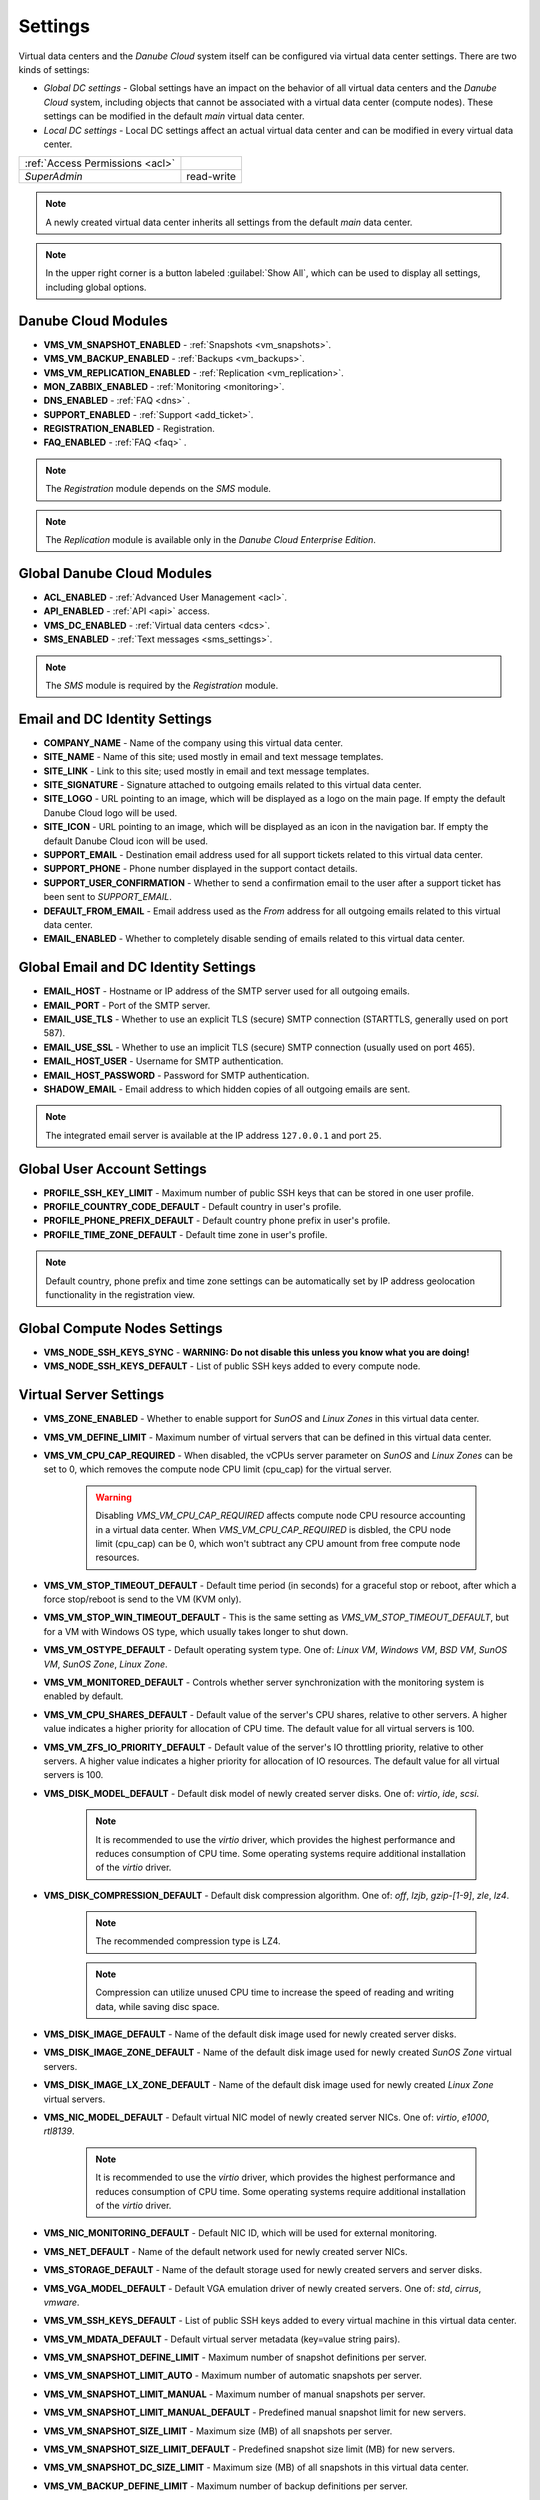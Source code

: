 .. _dc_settings:

Settings
########

Virtual data centers and the *Danube Cloud* system itself can be configured via virtual data center settings. There are two kinds of settings:

* *Global DC settings* - Global settings have an impact on the behavior of all virtual data centers and the *Danube Cloud* system, including objects that cannot be associated with a virtual data center (compute nodes). These settings can be modified in the default *main* virtual data center.
* *Local DC settings* - Local DC settings affect an actual virtual data center and can be modified in every virtual data center.

=============================== ================
:ref:`Access Permissions <acl>`
------------------------------- ----------------
*SuperAdmin*                    read-write
=============================== ================

.. note:: A newly created virtual data center inherits all settings from the default *main* data center.

.. note:: In the upper right corner is a button labeled :guilabel:`Show All`, which can be used to display all settings, including global options.


.. _dc_modules:

Danube Cloud Modules
====================

.. image:: img/settings_modules.png

* **VMS_VM_SNAPSHOT_ENABLED** - :ref:`Snapshots <vm_snapshots>`.
* **VMS_VM_BACKUP_ENABLED** - :ref:`Backups <vm_backups>`.
* **VMS_VM_REPLICATION_ENABLED** - :ref:`Replication <vm_replication>`.
* **MON_ZABBIX_ENABLED** - :ref:`Monitoring <monitoring>`.
* **DNS_ENABLED** - :ref:`FAQ <dns>` .
* **SUPPORT_ENABLED** - :ref:`Support <add_ticket>`.
* **REGISTRATION_ENABLED** - Registration.
* **FAQ_ENABLED** - :ref:`FAQ <faq>` .

.. note:: The *Registration* module depends on the *SMS* module.

.. note:: The *Replication* module is available only in the *Danube Cloud Enterprise Edition*.


Global Danube Cloud Modules
===========================

.. image:: img/setting_modules_global.png

* **ACL_ENABLED** - :ref:`Advanced User Management <acl>`.
* **API_ENABLED** - :ref:`API <api>` access.
* **VMS_DC_ENABLED** - :ref:`Virtual data centers <dcs>`.
* **SMS_ENABLED** - :ref:`Text messages <sms_settings>`.

.. note:: The *SMS* module is required by the *Registration* module.


Email and DC Identity Settings
==============================

.. image:: img/settings_email.png

* **COMPANY_NAME** - Name of the company using this virtual data center.
* **SITE_NAME** - Name of this site; used mostly in email and text message templates.
* **SITE_LINK** - Link to this site; used mostly in email and text message templates.
* **SITE_SIGNATURE** - Signature attached to outgoing emails related to this virtual data center.
* **SITE_LOGO** - URL pointing to an image, which will be displayed as a logo on the main page. If empty the default Danube Cloud logo will be used.
* **SITE_ICON** - URL pointing to an image, which will be displayed as an icon in the navigation bar. If empty the default Danube Cloud icon will be used.
* **SUPPORT_EMAIL** - Destination email address used for all support tickets related to this virtual data center.
* **SUPPORT_PHONE** - Phone number displayed in the support contact details.
* **SUPPORT_USER_CONFIRMATION** - Whether to send a confirmation email to the user after a support ticket has been sent to *SUPPORT_EMAIL*.
* **DEFAULT_FROM_EMAIL** - Email address used as the *From* address for all outgoing emails related to this virtual data center.
* **EMAIL_ENABLED** - Whether to completely disable sending of emails related to this virtual data center.


Global Email and DC Identity Settings
=====================================

.. image:: img/settings_email_global.png

* **EMAIL_HOST** - Hostname or IP address of the SMTP server used for all outgoing emails.
* **EMAIL_PORT** - Port of the SMTP server.
* **EMAIL_USE_TLS** - Whether to use an explicit TLS (secure) SMTP connection (STARTTLS, generally used on port 587).
* **EMAIL_USE_SSL** - Whether to use an implicit TLS (secure) SMTP connection (usually used on port 465).
* **EMAIL_HOST_USER** - Username for SMTP authentication.
* **EMAIL_HOST_PASSWORD** - Password for SMTP authentication.
* **SHADOW_EMAIL** - Email address to which hidden copies of all outgoing emails are sent.

.. note:: The integrated email server is available at the IP address ``127.0.0.1`` and port ``25``.


Global User Account Settings
============================

.. image:: img/settings_account_global.png

* **PROFILE_SSH_KEY_LIMIT** - Maximum number of public SSH keys that can be stored in one user profile.
* **PROFILE_COUNTRY_CODE_DEFAULT** - Default country in user's profile.
* **PROFILE_PHONE_PREFIX_DEFAULT** - Default country phone prefix in user's profile.
* **PROFILE_TIME_ZONE_DEFAULT** - Default time zone in user's profile.

.. note:: Default country, phone prefix and time zone settings can be automatically set by IP address geolocation functionality in the registration view.


Global Compute Nodes Settings
=============================

.. image:: img/settings_node_global.png

* **VMS_NODE_SSH_KEYS_SYNC** - **WARNING: Do not disable this unless you know what you are doing!**
* **VMS_NODE_SSH_KEYS_DEFAULT** - List of public SSH keys added to every compute node.


.. _dc_vm_settings:

Virtual Server Settings
=======================

.. image:: img/settings_server_1.png

.. image:: img/settings_server-2.png

* **VMS_ZONE_ENABLED** - Whether to enable support for *SunOS* and *Linux Zones* in this virtual data center.
* **VMS_VM_DEFINE_LIMIT** - Maximum number of virtual servers that can be defined in this virtual data center.
* **VMS_VM_CPU_CAP_REQUIRED** - When disabled, the vCPUs server parameter on *SunOS* and *Linux Zones* can be set to 0, which removes the compute node CPU limit (cpu_cap) for the virtual server.

    .. warning:: Disabling *VMS_VM_CPU_CAP_REQUIRED* affects compute node CPU resource accounting in a virtual data center. When *VMS_VM_CPU_CAP_REQUIRED* is disbled, the CPU node limit (cpu_cap) can be 0, which won't subtract any CPU amount from free compute node resources.

* **VMS_VM_STOP_TIMEOUT_DEFAULT** - Default time period (in seconds) for a graceful stop or reboot, after which a force stop/reboot is send to the VM (KVM only).
* **VMS_VM_STOP_WIN_TIMEOUT_DEFAULT** - This is the same setting as *VMS_VM_STOP_TIMEOUT_DEFAULT*, but for a VM with Windows OS type, which usually takes longer to shut down.
* **VMS_VM_OSTYPE_DEFAULT** - Default operating system type. One of: *Linux VM*, *Windows VM*, *BSD VM*, *SunOS VM*, *SunOS Zone*, *Linux Zone*.
* **VMS_VM_MONITORED_DEFAULT** - Controls whether server synchronization with the monitoring system is enabled by default.
* **VMS_VM_CPU_SHARES_DEFAULT** - Default value of the server's CPU shares, relative to other servers. A higher value indicates a higher priority for allocation of CPU time. The default value for all virtual servers is 100.
* **VMS_VM_ZFS_IO_PRIORITY_DEFAULT** - Default value of the server's IO throttling priority, relative to other servers. A higher value indicates a higher priority for allocation of IO resources. The default value for all virtual servers is 100.
* **VMS_DISK_MODEL_DEFAULT** - Default disk model of newly created server disks. One of: *virtio*, *ide*, *scsi*.

    .. note:: It is recommended to use the *virtio* driver, which provides the highest performance and reduces consumption of CPU time. Some operating systems require additional installation of the *virtio* driver.

* **VMS_DISK_COMPRESSION_DEFAULT** - Default disk compression algorithm. One of: *off*, *lzjb*, *gzip-[1-9]*, *zle*, *lz4*.

    .. note:: The recommended compression type is LZ4.

    .. note:: Compression can utilize unused CPU time to increase the speed of reading and writing data, while saving disc space.

* **VMS_DISK_IMAGE_DEFAULT** - Name of the default disk image used for newly created server disks.
* **VMS_DISK_IMAGE_ZONE_DEFAULT** - Name of the default disk image used for newly created *SunOS Zone* virtual servers.
* **VMS_DISK_IMAGE_LX_ZONE_DEFAULT** - Name of the default disk image used for newly created *Linux Zone* virtual servers.
* **VMS_NIC_MODEL_DEFAULT** - Default virtual NIC model of newly created server NICs. One of: *virtio*, *e1000*, *rtl8139*.

    .. note:: It is recommended to use the *virtio* driver, which provides the highest performance and reduces consumption of CPU time. Some operating systems require additional installation of the *virtio* driver.

* **VMS_NIC_MONITORING_DEFAULT** - Default NIC ID, which will be used for external monitoring.
* **VMS_NET_DEFAULT** - Name of the default network used for newly created server NICs.
* **VMS_STORAGE_DEFAULT** - Name of the default storage used for newly created servers and server disks.
* **VMS_VGA_MODEL_DEFAULT** - Default VGA emulation driver of newly created servers. One of: *std*, *cirrus*, *vmware*.
* **VMS_VM_SSH_KEYS_DEFAULT** - List of public SSH keys added to every virtual machine in this virtual data center.
* **VMS_VM_MDATA_DEFAULT** - Default virtual server metadata (key=value string pairs).
* **VMS_VM_SNAPSHOT_DEFINE_LIMIT** - Maximum number of snapshot definitions per server.
* **VMS_VM_SNAPSHOT_LIMIT_AUTO** - Maximum number of automatic snapshots per server.
* **VMS_VM_SNAPSHOT_LIMIT_MANUAL** - Maximum number of manual snapshots per server.
* **VMS_VM_SNAPSHOT_LIMIT_MANUAL_DEFAULT** - Predefined manual snapshot limit for new servers.
* **VMS_VM_SNAPSHOT_SIZE_LIMIT** - Maximum size (MB) of all snapshots per server.
* **VMS_VM_SNAPSHOT_SIZE_LIMIT_DEFAULT** - Predefined snapshot size limit (MB) for new servers.
* **VMS_VM_SNAPSHOT_DC_SIZE_LIMIT** - Maximum size (MB) of all snapshots in this virtual data center.
* **VMS_VM_BACKUP_DEFINE_LIMIT** - Maximum number of backup definitions per server.
* **VMS_VM_BACKUP_LIMIT** - Upper retention limit used for new backup definitions.
* **VMS_VM_BACKUP_DC_SIZE_LIMIT** - Maximum size (MB) of all backups in this virtual data center.
* **VMS_VM_BACKUP_COMPRESSION_DEFAULT** - Predefined compression algorithm for new file backups. One of: *off* (no compression), *gzip* (fast compression), *bzip2* (more effective compression).
* **VMS_VM_REPLICA_RESERVATION_DEFAULT** - Default status of VM replica\'s resource (vCPU, RAM) reservation setting. By default, the resource reservation is enabled in order to have the vCPU and RAM available for future failover operation.


.. _dc_network_settings:

Network Settings
================

* **VMS_NET_LIMIT** - Maximum number of DC-bound networks that can be created in this virtual data center.
* **VMS_NET_VLAN_RESTRICT** - Whether to restrict VLAN IDs to the *VMS_NET_VLAN_ALLOWED* list.
* **VMS_NET_VLAN_ALLOWED** - List of VLAN IDs available for newly created DC-bound networks in this virtual data center.
* **VMS_NET_VXLAN_RESTRICT** - Whether to restrict VXLAN IDs to the *VMS_NET_VXLAN_ALLOWED* list.
* **VMS_NET_VXLAN_ALLOWED** - List of VXLAN IDs available for newly created DC-bound overlay networks in this virtual data center.


.. _dc_image_settings:

Disk Image Settings
===================

* **VMS_IMAGE_LIMIT** - Maximum number of DC-bound server images that can be created in this virtual data center.

Global Disk Image Settings
==========================

* **VMS_IMAGE_REPOSITORIES** - Object (key=name, value=URL) with remote disk image repositories available in every virtual data center.
* **VMS_IMAGE_SOURCES** - List of additional IMGAPI sources that will be set on all compute nodes.
* **VMS_IMAGE_VM** - Global image server - primary IMGAPI source on all compute nodes. Empty value means that most of the image-related operations will be performed only in the DB.
* **VMS_IMAGE_VM_NIC** - NIC ID of global image server, which will be used to determine the IP address for constructing the IMGAPI source set on all compute nodes.


.. _dc_iso_image_settings:

ISO Image Settings
==================

* **VMS_ISO_LIMIT** - Maximum number of DC-bound ISO images that can be created in this virtual data center.


.. _dc_dns_settings:

DNS Settings
============

.. image:: img/settings_dns.png

* **VMS_VM_DOMAIN_DEFAULT** - Default domain part of the hostname of a newly created virtual server.
* **VMS_VM_RESOLVERS_DEFAULT** - Default DNS resolvers used for newly created virtual servers.
* **DNS_PTR_DEFAULT** - Default value used for reverse DNS records of virtual server NIC's IP addresses. Available placeholders are: ``{ipaddr}``, ``{hostname}``, ``{alias}``.

Global DNS Settings
===================

.. image:: img/settings_dns_global.png

* **DNS_DOMAIN_TYPE_DEFAULT** - Default PowerDNS replication type of newly created domain.
* **DNS_HOSTMASTER** - Default hostmaster email address used for SOA records of newly created domains.
* **DNS_NAMESERVERS** - List of DNS servers used for NS records of newly created domains. Set to an empty list to disable automatic creation of NS records.
* **DNS_SOA_DEFAULT** - Default value for the SOA record of newly created domains. Available placeholders are: ``{nameserver}`` (replaced by first nameserver in *DNS_NAMESERVERS*) and ``{hostmaster}`` (replaced by *DNS_HOSTMASTER*). Set to an empty value to disable automatic creation of SOA records.


.. _dc_monitoring_setup:
.. _dc_monitoring_settings:

Monitoring Settings
===================

.. image:: img/settings_monitoring.png

.. warning:: Changing the monitoring server and monitoring settings in the default *main* virtual data center affects the :ref:`internal (main) monitoring server <main_monitoring>` and settings in all virtual data centers. Changing the monitoring server and monitoring settings in other virtual data centers can be used to configure a :ref:`dedicated monitoring server for a virtual data center <dc_monitoring>`.

.. warning:: Virtual data centers *main* and *admin* require the :ref:`central (main) monitoring server <main_monitoring>` for correct functioning. Changing monitoring server for these virtual data centers will cause failure of the *Danube Cloud* monitoring system.

* **MON_ZABBIX_SERVER** - URL address of Zabbix server used for external monitoring of servers in this virtual data center. **WARNING:** Changing this and other MON_ZABBIX_* values in the default (*main*) virtual data center will affect the built-in internal monitoring of servers and compute nodes.
* **MON_ZABBIX_SERVER_SSL_VERIFY** - Whether to perform HTTPS certificate verification when connecting to the Zabbix API.
* **MON_ZABBIX_TIMEOUT** - Timeout in seconds used for connections to the Zabbix API.
* **MON_ZABBIX_USERNAME** - Username used for connecting to the Zabbix API.
* **MON_ZABBIX_PASSWORD** - Password used for connecting to the Zabbix API.
* **MON_ZABBIX_HTTP_USERNAME** - Username used for the HTTP basic authentication required for connections to the Zabbix API.
* **MON_ZABBIX_HTTP_PASSWORD** - Password used for the HTTP basic authentication required for connections to the Zabbix API.
* **MON_ZABBIX_VM_SLA** - Whether to fetch and display the SLA value of virtual servers.
* **MON_ZABBIX_VM_SYNC** - Whether newly created virtual servers can be automatically synchronized with the monitoring server.
* **MON_ZABBIX_HOSTGROUP_VM** - Existing Zabbix host group, which will be used for all monitored servers in this virtual data center.
* **MON_ZABBIX_HOSTGROUPS_VM** - List of other Zabbix host groups, which will be used for all monitored servers in this virtual data center. Available placeholders are: ``{ostype}``, ``{ostype_text}``, ``{disk_image}``, ``{disk_image_abbr}``, ``{dc_name}``.
* **MON_ZABBIX_HOSTGROUPS_VM_RESTRICT** - Whether to restrict Zabbix host group names to the *MON_ZABBIX_HOSTGROUPS_VM_ALLOWED* list.
* **MON_ZABBIX_HOSTGROUPS_VM_ALLOWED** - List of Zabbix host groups that can be used by servers in this virtual data center. Available placeholders are: ``{ostype}``, ``{ostype_text}``, ``{disk_image}``, ``{disk_image_abbr}``, ``{dc_name}``.
* **MON_ZABBIX_TEMPLATES_VM** - List of existing Zabbix templates, which will be used for all monitored servers in this virtual data center. Available placeholders are: ``{ostype}``, ``{ostype_text}``, ``{disk_image}``, ``{disk_image_abbr}``, ``{dc_name}``.
* **MON_ZABBIX_TEMPLATES_VM_MAP_TO_TAGS** - Whether to find and use existing Zabbix templates according to tags of a monitored virtual server.
* **MON_ZABBIX_TEMPLATES_VM_RESTRICT** - Whether to restrict Zabbix template names to the *MON_ZABBIX_TEMPLATES_VM_ALLOWED* list.
* **MON_ZABBIX_TEMPLATES_VM_ALLOWED** - List of Zabbix templates that can be used by servers in this virtual data center. Available placeholders are: ``{ostype}``, ``{ostype_text}``, ``{disk_image}``, ``{disk_image_abbr}``, ``{dc_name}``.
* **MON_ZABBIX_TEMPLATES_VM_NIC** - List of Zabbix templates that will be used for all monitored servers, for every virtual NIC of a server. Available placeholders are: ``{net}``, ``{nic_id}`` + *MON_ZABBIX_TEMPLATES_VM* placeholders.
* **MON_ZABBIX_TEMPLATES_VM_DISK** - List of Zabbix templates that will be used for all monitored servers, for every virtual disk of a server. Available placeholders: ``{disk}``, ``{disk_id}`` + *MON_ZABBIX_TEMPLATES_VM* placeholders.
* **MON_ZABBIX_HOST_VM_PROXY** - Name or ID of the monitoring proxy, which will be used to monitor all monitored virtual servers.

.. seealso:: A more detailed overview of monitoring settings in virtual data centers can be found in a separate chapter dedicated to :ref:`virtual server monitoring <dc_vm_monitoring_advanced>`.

.. seealso:: More information about the monitoring system can be found in a :ref:`separate chapter <monitoring>`.


Global Monitoring Settings
==========================

.. image:: img/settings_zabbix_global.png

* **MON_ZABBIX_NODE_SYNC** - Whether compute nodes should be automatically synchronized with the monitoring server.
* **MON_ZABBIX_NODE_SLA** - Whether to fetch and display the SLA value of compute nodes.
* **MON_ZABBIX_HOSTGROUP_NODE** - Existing Zabbix host group, which will be used for all monitored compute nodes.
* **MON_ZABBIX_HOSTGROUPS_NODE** - List of other Zabbix host groups, which will be used for all monitored compute nodes.
* **MON_ZABBIX_TEMPLATES_NODE** - List of existing Zabbix templates, which will be used for all monitored compute nodes.


API Settings
============

* **API_LOG_USER_CALLBACK** - Whether to log API user callback requests into the task log.


.. _sms_settings:

Global Text Messaging (SMS) Settings
====================================

* **SMS_PREFERRED_SERVICE** - Currently used SMS provider. Available providers:

    * SMSAPI service (former HQSMS) - https://www.smsapi.com

* **SMS_SERVICE_USERNAME** - Username required for the selected SMS provider.
* **SMS_SERVICE_PASSWORD** - Password required for the selected SMS provider.
* **SMS_FROM_NUMBER** - Phone number used as sender for outgoing text messages.
* **SMS_REGISTRATION_ENABLED** - Whether to verify user's phone number during registration and phone number change. Requires the *SMS_ENABLED* module.


------------

.. note:: Zabbix is a registered trademark of `Zabbix LLC <http://www.zabbix.com>`_.

.. note:: *Danube Cloud* includes GeoLite2 data created by MaxMind, available from http://www.maxmind.com.

